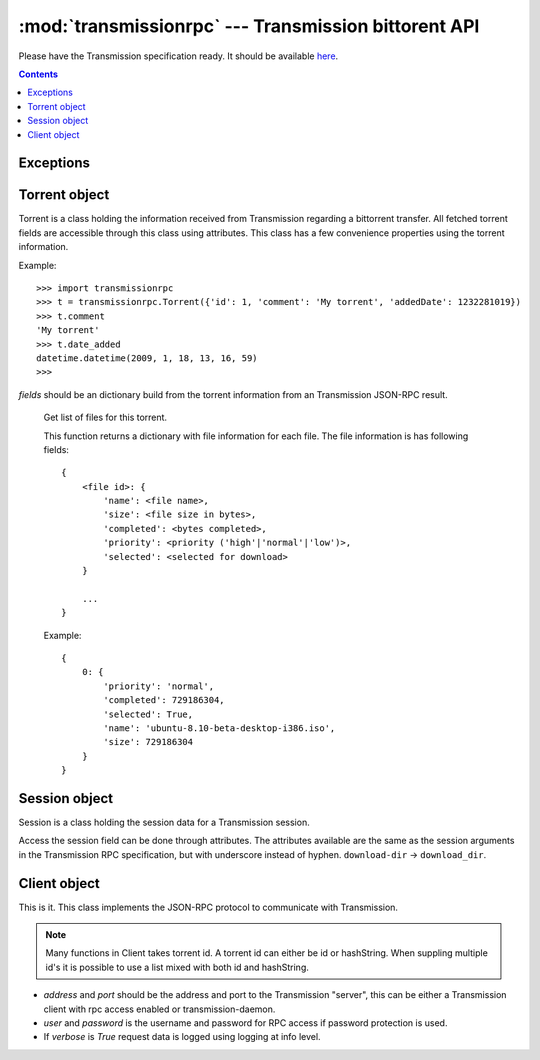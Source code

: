 :mod:`transmissionrpc` --- Transmission bittorent API
=====================================================

.. module:: transmissionrpc
.. moduleauthor:: Erik Svensson <erik.public@gmail.com>

Please have the Transmission specification ready. It should be available
`here <http://trac.transmissionbt.com/browser/trunk/doc/rpc-spec.txt>`_.

.. contents::
   :depth: 3

Exceptions
----------

.. exception:: TransmissionError

    This exception is raised when there has occured an error related to
    communication with Transmission. It is a subclass of :exc:`Exception`.
    
    .. attribute:: original
    
        The original exception.

Torrent object
--------------

Torrent is a class holding the information received from Transmission regarding
a bittorrent transfer. All fetched torrent fields are accessible through this
class using attributes. This class has a few convenience properties using the
torrent information.

Example:
::

    >>> import transmissionrpc
    >>> t = transmissionrpc.Torrent({'id': 1, 'comment': 'My torrent', 'addedDate': 1232281019})
    >>> t.comment
    'My torrent'
    >>> t.date_added
    datetime.datetime(2009, 1, 18, 13, 16, 59)
    >>> 

.. class:: Torrent(fields)
    
    *fields* should be an dictionary build from the torrent information from an
    Transmission JSON-RPC result.
    
.. attribute:: Torrent.date_active

    Get the attribute *activityDate* as datetime.datetime.

.. attribute:: Torrent.date_added

    Get the attribute *addedDate* as datetime.datetime.

.. attribute:: Torrent.date_started

    Get the attribute *startDate* as datetime.datetime.

.. attribute:: Torrent.date_done

    Get the attribute *doneDate* as datetime.datetime.
    
.. attribute:: Torrent.eta

    The attribute *eta* as datetime.timedelta.

.. attribute:: Torrent.progress

    The download progress in percent.

.. attribute:: Torrent.ratio

    The upload/download ratio.
    
.. attribute:: Torrent.status

    Returns the torrent status. Is either one of 'check pending', 'checking',
    'downloading', 'seeding' or 'stopped'. The first two is related to
    verification.

.. method:: Torrent.files()
.. _transmissionrpc-torrent-files:

    Get list of files for this torrent.

    This function returns a dictionary with file information for each file.
    The file information is has following fields:
    ::

        {
            <file id>: {
                'name': <file name>,
                'size': <file size in bytes>,
                'completed': <bytes completed>,
                'priority': <priority ('high'|'normal'|'low')>,
                'selected': <selected for download>
            }
        
            ...
        }
    
    Example:
    ::

        {
            0: {
                'priority': 'normal',
                'completed': 729186304,
                'selected': True,
                'name': 'ubuntu-8.10-beta-desktop-i386.iso',
                'size': 729186304
            }
        }

.. method:: Torrent.format_eta()

    Returns the attribute *eta* formatted as a string.

    * If eta is -1 the result is 'not available'
    * If eta is -2 the result is 'unknown'
    * Otherwise eta is formatted as <days> <hours>:<minutes>:<seconds>.

.. method:: Torrent.update(other)

    Updates the Torrent object with data from *other*.

    *other* should be a Torrent object or torrent information from an
    Transmission JSON-RPC result.

Session object
--------------

Session is a class holding the session data for a Transmission session.

Access the session field can be done through attributes.
The attributes available are the same as the session arguments in the
Transmission RPC specification, but with underscore instead of hyphen.
``download-dir`` -> ``download_dir``.

.. class:: Session(fields = {})

    *fields* should be an dictionary build from session information from an
    Transmission JSON-RPC result.

.. method:: Session.update(other)

    Updates the Session object with data from *other*.

    *other* should be a Session object or session information from an
    Transmission JSON-RPC result.

Client object
-------------

This is it. This class implements the JSON-RPC protocol to communicate with Transmission.

.. _transmissionrpc-client-id-note:
.. note::
    Many functions in Client takes torrent id. A torrent id can either be id or
    hashString. When suppling multiple id's it is possible to use a list mixed
    with both id and hashString.

.. class:: Client(address='localhost', port=9091, user=None, password=None, verbose=False)

    * *address* and *port* should be the address and port to the Transmission
      "server", this can be either a Transmission client with rpc access enabled
      or transmission-daemon.
    * *user* and *password* is the username and password for RPC access
      if password protection is used.
    * If *verbose* is `True` request data is logged using logging at info level.

.. _transmissionrpc-client-add:
.. method:: Client.add(data, kwargs**)

    Add torrent to transfers list. Takes a base64 encoded .torrent file in
    *data*. Additional arguments are:

    * `paused`, Whether to pause or start the transfer on add.
    * `download_dir`, The directory where the downloaded contents will be
      saved in.
    * `peer_limit`, Limits the number of peers for this transfer.

.. method:: Client.add_url(torrent_url, kwargs**)

    Add torrent to transfers list. Takes a file path or url to a .torrent file
    in *torrent_url*.
    
    For information on addition argument see :ref:`Client.add <transmissionrpc-client-add>`.

.. method:: Client.remove(ids, delete_data=False)

    Remove the torrent(s) with the supplied id(s). Local data is removed if
    *delete_data* is True, otherwise not.

.. method:: Client.start(ids)

    Start the torrent(s) with the supplied id(s).

.. method:: Client.stop(ids)

    Stop the torrent(s) with the supplied id(s).

.. method:: Client.verify(ids)

    Verify the torrent(s) with the supplied id(s).

.. method:: Client.info(ids=[])

    Get information for the torrent(s) with the supplied id(s). If *ids* is
    empty, information for all torrents are fetched.

.. _transmissionrpc-client-get_files:
.. method:: Client.get_files(ids=[])

    Get list of files for provided torrent id(s). If *ids* is empty,
    information for all torrents are fetched. This function returns a dictonary
    for each requested torrent id holding the information about the files.
    
    ::
    
        {
            <torrent id>: {
                <file id>: {
                    'name': <file name>,
                    'size': <file size in bytes>,
                    'completed': <bytes completed>,
                    'priority': <priority ('high'|'normal'|'low')>,
                    'selected': <selected for download>
                }
                
                ...
            }
            
            ...
        }
    
    Example:
    ::
    
        {
            1: {
                0: {
                    'name': 'ubuntu-8.10-beta-desktop-i386.iso',
                    'size': 729186304,
                    'completed': 729186304,
                    'priority': 'normal',
                    'selected': True
                }
            }
        }

.. _transmissionrpc-client-set_files:
.. method:: Client.set_files(items)

    Set file properties. Takes a dictonary with similar contents as the result
    of :ref:`Client.get_files <transmissionrpc-client-get_files>`.

    ::

        {
            <torrent id>: {
                <file id>: {
                    'priority': <priority ('high'|'normal'|'low')>,
                    'selected': <selected for download>
                }

                ...
            }

            ...
        }

    Example:
    ::

        items = {
            1: {
                0: {
                    'priority': 'normal',
                    'selected': True,
                }
                1: {
                    'priority': 'low',
                    'selected': True,
                }
            }
            2: {
                0: {
                    'priority': 'high',
                    'selected': False,
                }
                1: {
                    'priority': 'low',
                    'selected': True,
                }
            }
        }
        client.set_files(items)

.. method:: Client.list()

    list all torrents, fetching ``id``, ``hashString``, ``name``, ``sizeWhenDone``,
    ``leftUntilDone``, ``eta``, ``status``, ``rateUpload``, ``rateDownload``,
    ``uploadedEver``, ``downloadedEver`` for each torrent.

.. method:: Client.change(ids, kwargs**)

    Change torrent parameters for the torrent(s) with the supplied id's. The
    parameters are:
    
    * ``files_wanted``, A list of file id's that should be downloaded.
    * ``files_unwanted``, A list of file id's that shouldn't be downloaded.
    * ``peer_limit``, The peer limit for the torrents.
    * ``priority_high``, A list of file id's that should have high priority.
    * ``priority_normal``, A list of file id's that should have normal priority.
    * ``priority_low``, A list of file id's that should have low priority.
    * ``speed_limit_up``, Set the speed limit for upload in Kib/s.
    * ``speed_limit_up_enable``, Enable upload speed limiter.
    * ``speed_limit_down``, Set the speed limit for download in Kib/s.
    * ``speed_limit_down_enable``, Enable download speed limiter.

.. method:: Client.get_session()

    Get the Session object for the client.

.. method:: Client.set_session()

    Set session parameters. The parameters are:
    
    * ``encryption``, Level of encryption. Should be one of ``required``, ``preferred`` or ``tolerated``.
    * ``download_dir``, Default download dir.
    * ``peer_limit``, Default download dir.
    * ``pex_allowed``, Allow pex in public torrents.
    * ``port``, Set the port number.
    * ``port_forwarding_enabled``, 
    * ``speed_limit_down``, Set the global download speed limit in Kib/s.
    * ``speed_limit_down_enabled``, Enables the global download speed limiter.
    * ``speed_limit_up``, Set the global upload speed limit in Kib/s.
    * ``speed_limit_up_enabled``, Enables the global upload speed limiter.

.. method:: Client.session_stats()

    Returns statistics about the current session in a dictionary.

